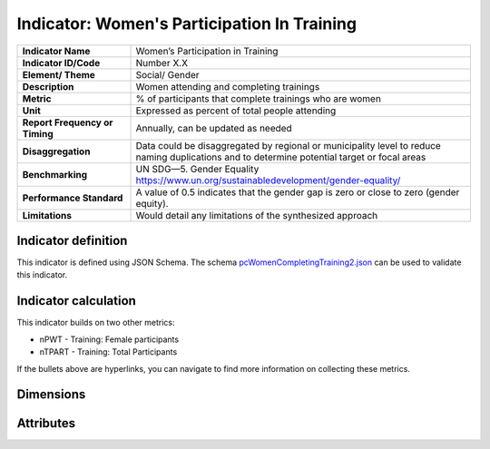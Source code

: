 .. _pcWCT:

Indicator: Women's Participation In Training
=================

.. list-table::
    :header-rows: 0
    :stub-columns: 1
    :widths: 1 3

    * - Indicator Name
      - Women’s Participation in Training 
    * - Indicator ID/Code   
      - Number X.X
    * - Element/ Theme  
      - Social/ Gender
    * - Description 
      - Women attending and completing trainings 
    * - Metric  
      - % of participants that complete trainings who are women
    * - Unit
      - Expressed as percent of total people attending
    * - Report Frequency or Timing 
      - Annually, can be updated as needed
    * - Disaggregation  
      - Data could be disaggregated by regional or municipality level to reduce naming duplications and to determine potential target or focal areas
    * - Benchmarking    
      - UN SDG—5. Gender Equality https://www.un.org/sustainabledevelopment/gender-equality/
    * - Performance Standard   
      - A value of 0.5 indicates that the gender gap is zero or close to zero (gender equity).
    * - Limitations 
      - Would detail any limitations of the synthesized approach



Indicator definition
--------------------

This indicator is defined using JSON Schema. The schema `pcWomenCompletingTraining2.json <../_static/measures/pcWomenCompletingTraining2.json>`_ can be used to validate this indicator.


 
.. jsonschema:: ../../schema/measures/pcWomenCompletingTraining2.json
    :include: code,value

Indicator calculation
--------------------

This indicator builds on two other metrics: 

* nPWT - Training: Female participants
* nTPART - Training: Total Participants
 
If the bullets above are hyperlinks, you can navigate to find more information on collecting these metrics. 

.. jsonschema:: ../../schema/measures/pcWomenCompletingTraining2.json
    :include: numerator,denominator 

Dimensions
----------

.. jsonschema:: ../../schema/measures/pcWomenCompletingTraining2.json
    :include: dimensions

Attributes
----------

.. jsonschema:: ../../schema/measures/pcWomenCompletingTraining2.json
    :include: attributes


